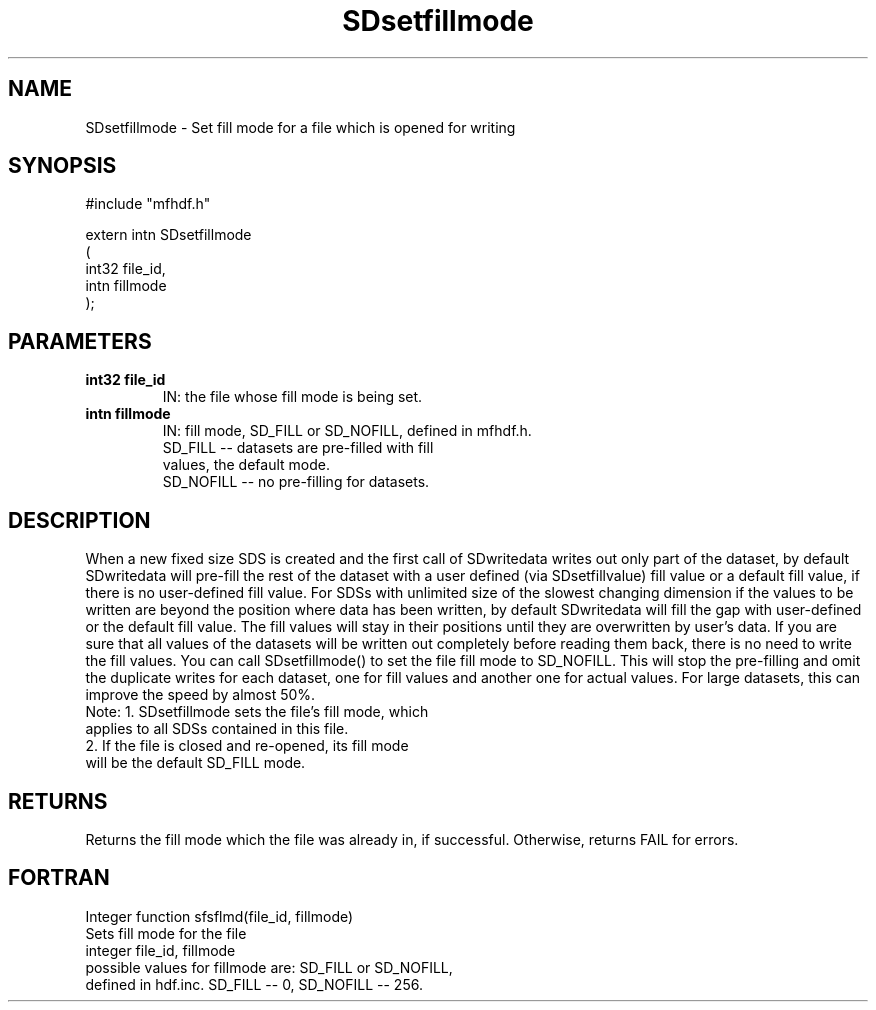.TH "SDsetfillmode" 3 "24 January 1997"
.SH "NAME"
SDsetfillmode \- Set fill mode for a file which is 
opened for writing
.SH "SYNOPSIS"
#include "mfhdf.h"
.sp
extern intn SDsetfillmode
.br
(
.br
       int32 file_id,
       intn fillmode
.br
);
.SH "PARAMETERS"
.TP
.B "int32 file_id"
IN: the file whose fill mode is being set.
.TP
.B "intn fillmode"
IN: fill mode, SD_FILL or SD_NOFILL, defined in mfhdf.h. 
.br 
    SD_FILL -- datasets are pre-filled with fill 
               values, the default mode.
.br 
    SD_NOFILL -- no pre-filling for datasets.
.SH "DESCRIPTION"
When a new fixed size SDS is created and the first call
of SDwritedata writes out only part of the dataset, by 
default SDwritedata will pre-fill the rest of the dataset 
with a user defined (via SDsetfillvalue) fill value 
or a default fill value, if there is no user-defined 
fill value. For SDSs with unlimited size of the slowest
changing dimension if the values to be written are beyond
the position where data has been written, by default
SDwritedata will fill the gap with user-defined or the default
fill value. The fill values will stay in their positions
until they are overwritten by user's data. 
If you are sure that all values of the datasets will be
written out completely before reading them back, there is 
no need to write the fill values. You can call 
SDsetfillmode() to set the file fill mode to SD_NOFILL.
This will stop the pre-filling and omit the duplicate writes
for each dataset, one for fill values and another one for 
actual values. For large datasets, this can improve the 
speed by almost 50%. 
.br
Note: 1. SDsetfillmode sets the file's fill mode, which  
      applies to all SDSs contained in this file. 
      2. If the file is closed and re-opened, its fill mode
      will be the default SD_FILL mode. 
.SH "RETURNS"
Returns the fill mode which the file was already in, if
successful. Otherwise, returns FAIL for errors. 
.SH "FORTRAN"
Integer function sfsflmd(file_id, fillmode)
.br
    Sets fill mode for the file
.br 
    integer file_id, fillmode
.br
    possible values for fillmode are: SD_FILL or SD_NOFILL,
    defined in hdf.inc. SD_FILL -- 0, SD_NOFILL -- 256.




